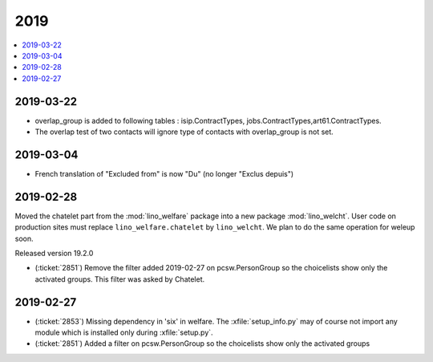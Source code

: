 .. _welfare.changes.2019:

====
2019
====

.. Note: Changes are grouped by date. Every new day gives a new
   heading. If a release deserves separate release notes, we create a separate
   document and this file will have a link to it.

.. contents::
  :local:

2019-03-22
==========

- overlap_group is added to following tables : isip.ContractTypes, jobs.ContractTypes,art61.ContractTypes.
- The overlap test of two contacts will ignore type of contacts with overlap_group is not set.

2019-03-04
==========

- French translation of "Excluded from" is now  "Du" (no longer "Exclus depuis")

2019-02-28
==========

Moved the chatelet part from the :mod:`lino_welfare` package into a new package
:mod:`lino_welcht`.  User code on production sites must replace
``lino_welfare.chatelet`` by ``lino_welcht``.
We plan to do the same operation for weleup soon.

Released version 19.2.0

- (:ticket:`2851`) Remove the filter added 2019-02-27 on pcsw.PersonGroup so the choicelists show
  only the activated groups. This filter was asked by Chatelet.


2019-02-27
==========

- (:ticket:`2853`) Missing dependency in 'six' in welfare. The
  :xfile:`setup_info.py` may of course not import any module which is installed
  only during :xfile:`setup.py`.

- (:ticket:`2851`) Added a filter on pcsw.PersonGroup so the choicelists show
  only the activated groups